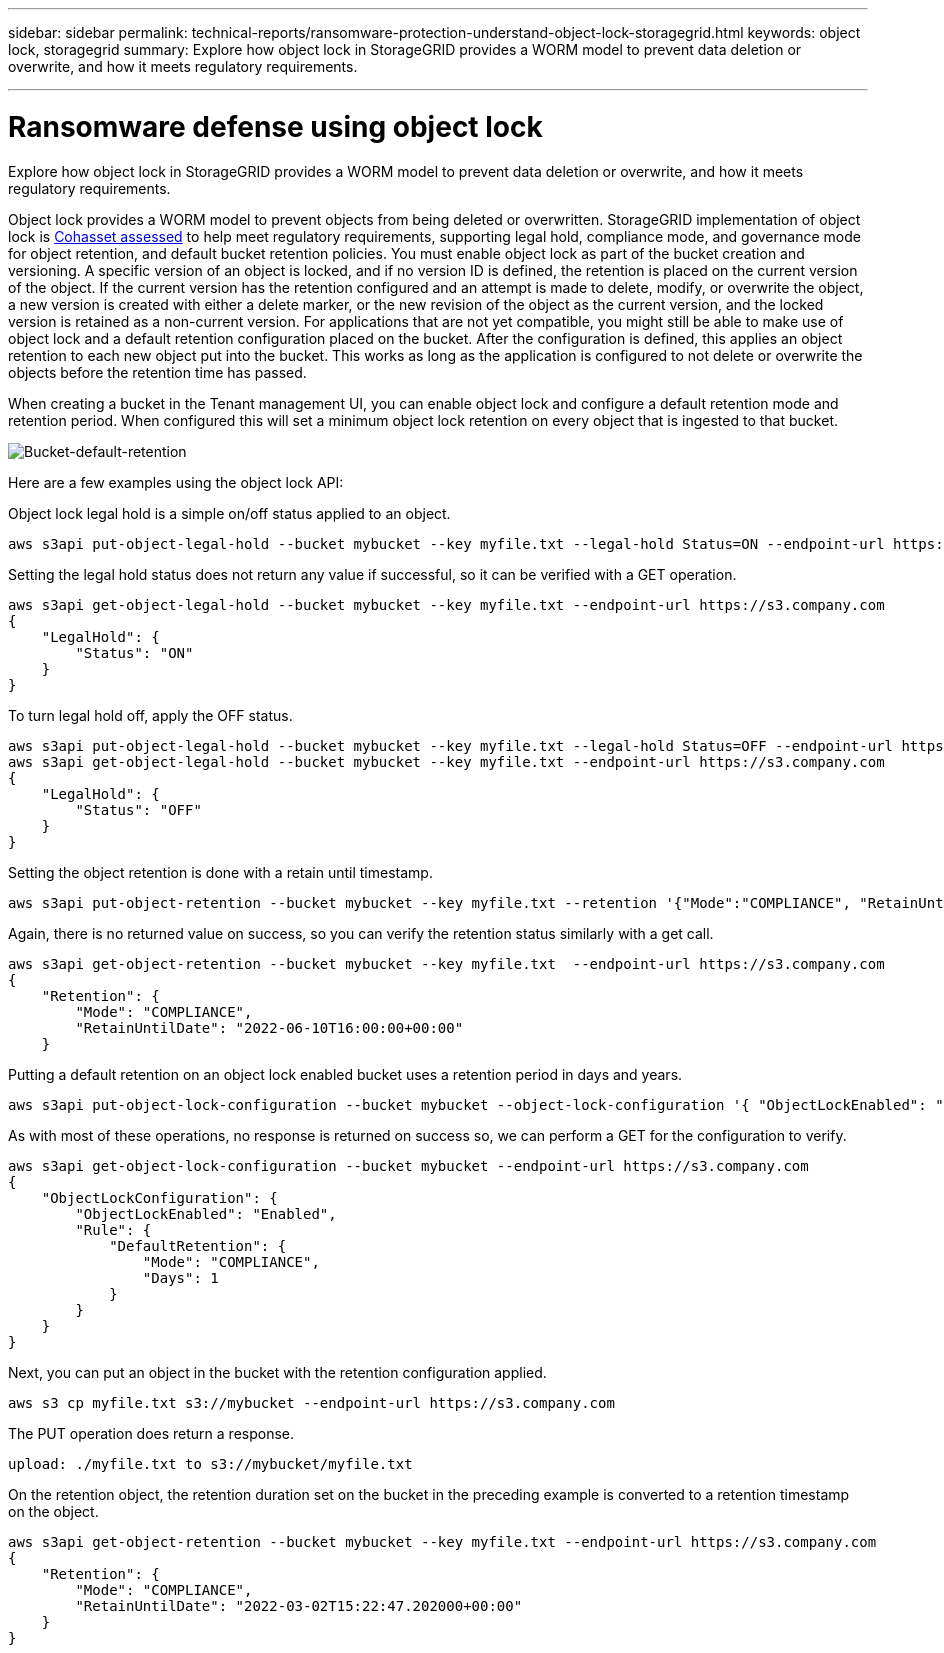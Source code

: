 ---
sidebar: sidebar
permalink: technical-reports/ransomware-protection-understand-object-lock-storagegrid.html
keywords: object lock, storagegrid
summary: Explore how object lock in StorageGRID provides a WORM model to prevent data deletion or overwrite, and how it meets regulatory requirements.

---

= Ransomware defense using object lock
:hardbreaks:
:nofooter:
:icons: font
:linkattrs:
:imagesdir: ../media/


[.lead]
Explore how object lock in StorageGRID provides a WORM model to prevent data deletion or overwrite, and how it meets regulatory requirements.

Object lock provides a WORM model to prevent objects from being deleted or overwritten. StorageGRID implementation of object lock is https://www.netapp.com/media/9041-ar-cohasset-netapp-storagegrid-sec-assessment.pdf[Cohasset assessed^] to help meet regulatory requirements, supporting legal hold, compliance mode, and governance mode for object retention, and default bucket retention policies. You must enable object lock as part of the bucket creation and versioning. A specific version of an object is locked, and if no version ID is defined, the retention is placed on the current version of the object. If the current version has the retention configured and an attempt is made to delete, modify, or overwrite the object, a new version is created with either a delete marker, or the new revision of the object as the current version, and the locked version is retained as a non-current version. For applications that are not yet compatible, you might still be able to make use of object lock and a default retention configuration placed on the bucket. After the configuration is defined, this applies an object retention to each new object put into the bucket. This works as long as the application is configured to not delete or overwrite the objects before the retention time has passed.

When creating a bucket in the Tenant management UI, you can enable object lock and configure a default retention mode and retention period. When configured this will set a minimum object lock retention on every object that is ingested to that bucket.

image:ransomware/ransomware-protection-default.png[Bucket-default-retention]

Here are a few examples using the object lock API:

Object lock legal hold is a simple on/off status applied to an object.

----
aws s3api put-object-legal-hold --bucket mybucket --key myfile.txt --legal-hold Status=ON --endpoint-url https://s3.company.com

----
Setting the legal hold status does not return any value if successful, so it can be verified with a GET operation.

----
aws s3api get-object-legal-hold --bucket mybucket --key myfile.txt --endpoint-url https://s3.company.com
{
    "LegalHold": {
        "Status": "ON"
    }
}
----

To turn legal hold off, apply the OFF status.

----
aws s3api put-object-legal-hold --bucket mybucket --key myfile.txt --legal-hold Status=OFF --endpoint-url https://s3.company.com
aws s3api get-object-legal-hold --bucket mybucket --key myfile.txt --endpoint-url https://s3.company.com
{
    "LegalHold": {
        "Status": "OFF"
    }
}

----

Setting the object retention is done with a retain until timestamp. 

----
aws s3api put-object-retention --bucket mybucket --key myfile.txt --retention '{"Mode":"COMPLIANCE", "RetainUntilDate": "2022-06-10T16:00:00"}'  --endpoint-url https://s3.company.com
----

Again, there is no returned value on success, so you can verify the retention status similarly with a get call.

----
aws s3api get-object-retention --bucket mybucket --key myfile.txt  --endpoint-url https://s3.company.com
{
    "Retention": {
        "Mode": "COMPLIANCE",
        "RetainUntilDate": "2022-06-10T16:00:00+00:00"
    }
----

Putting a default retention on an object lock enabled bucket uses a retention period in days and years.

----
aws s3api put-object-lock-configuration --bucket mybucket --object-lock-configuration '{ "ObjectLockEnabled": "Enabled", "Rule": { "DefaultRetention": { "Mode": "COMPLIANCE", "Days": 1 }}}' --endpoint-url https://s3.company.com
----

As with most of these operations, no response is returned on success so, we can perform a GET for the configuration to verify.

----
aws s3api get-object-lock-configuration --bucket mybucket --endpoint-url https://s3.company.com
{
    "ObjectLockConfiguration": {
        "ObjectLockEnabled": "Enabled",
        "Rule": {
            "DefaultRetention": {
                "Mode": "COMPLIANCE",
                "Days": 1
            }
        }
    }
}
----

Next, you can put an object in the bucket with the retention configuration applied.

----
aws s3 cp myfile.txt s3://mybucket --endpoint-url https://s3.company.com
----

The PUT operation does return a response.

----
upload: ./myfile.txt to s3://mybucket/myfile.txt
----

On the retention object, the retention duration set on the bucket in the preceding example is converted to a retention timestamp on the object.

----
aws s3api get-object-retention --bucket mybucket --key myfile.txt --endpoint-url https://s3.company.com
{
    "Retention": {
        "Mode": "COMPLIANCE",
        "RetainUntilDate": "2022-03-02T15:22:47.202000+00:00"
    }
}
----

